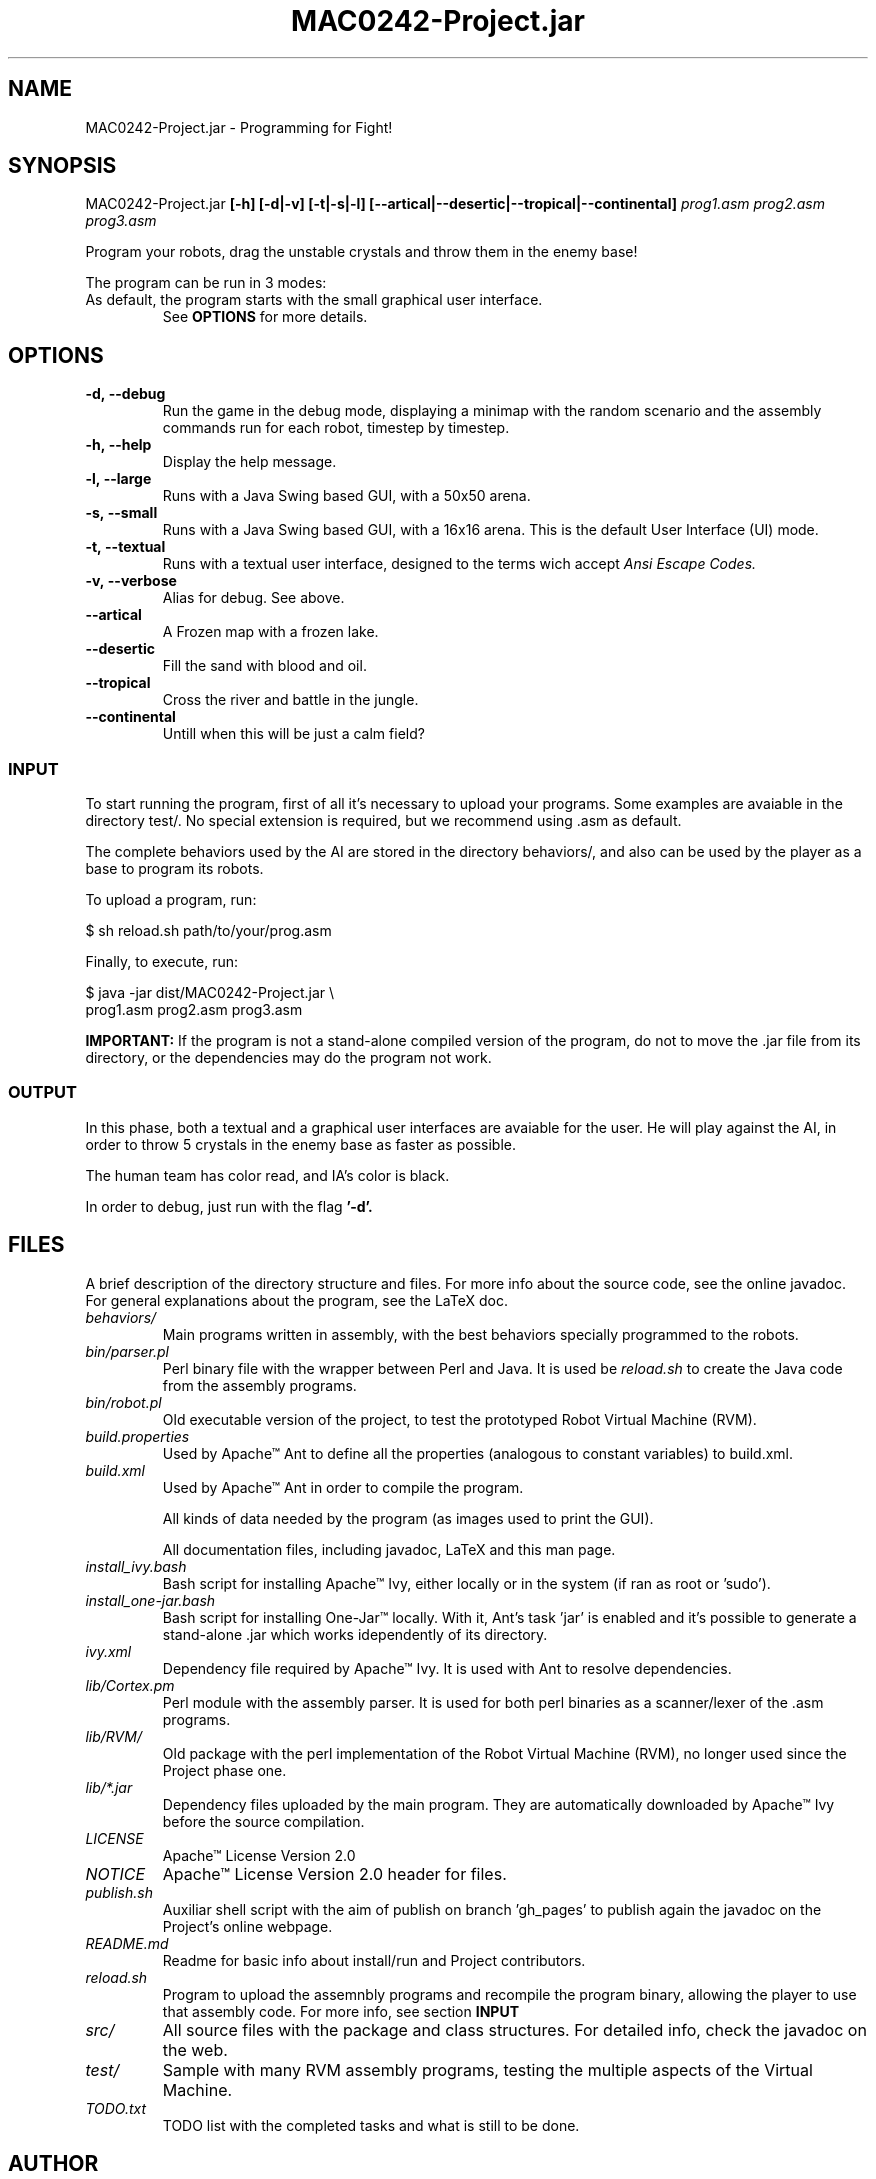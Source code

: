 ."---------------------------------------------------------------------
.TH MAC0242-Project.jar 6 "2013-10-27" "Robots_Battle-1.0"
."---------------------------------------------------------------------

.SH NAME 
."---------------------------------------------------------------------
MAC0242-Project.jar - Programming for Fight!

.SH SYNOPSIS
."---------------------------------------------------------------------
MAC0242-Project.jar
.B  [-h] [-d|-v] [-t|-s|-l] 
.BR [--artical|--desertic|--tropical|--continental] 
.I prog1.asm prog2.asm prog3.asm

Program your robots, drag the unstable crystals and throw them 
in the enemy base!

.P
The program can be run in 3 modes:
.TP Textual, with a 16x16 arena running in a terminal;
.TP Small Graphical, with a 16x16 arena in a Java swing based GUI;
.TP Large Graphical, with a 50x50 arena of the same type as above.

As default, the program starts with the small graphical user interface.
See 
.B OPTIONS 
for more details.

.SH OPTIONS
."---------------------------------------------------------------------
.TP
.BR \-d,\ --debug
Run the game in the debug mode, displaying a minimap
with the random scenario and the assembly commands run 
for each robot, timestep by timestep.

.TP 
.BR \-h,\ --help
Display the help message.

.TP 
.BR \-l,\ --large
Runs with a Java Swing based GUI, 
with a 50x50 arena.

.TP 
.BR \-s,\ --small
Runs with a Java Swing based GUI, 
with a 16x16 arena. This is the default
User Interface (UI) mode.

.TP 
.BR \-t,\ --textual
Runs with a textual user interface, designed
to the terms wich accept 
.I Ansi Escape Codes.

.TP
.BR \-v,\ --verbose
Alias for debug. See above.

.TP
.BR --artical
A Frozen map with a frozen lake.

.TP
.BR --desertic
Fill the sand with blood and oil.

.TP
.BR --tropical
Cross the river and battle in the jungle.

.TP
.BR --continental
Untill when this will be just a calm field?

.SS INPUT
."------------------------

To start running the program, first of all it's 
necessary to upload your programs. Some examples
are avaiable in the directory test/. No special 
extension is required, but we recommend using .asm 
as default.

The complete behaviors used by the AI are stored
in the directory behaviors/, and also can be used
by the player as a base to program its robots.

To upload a program, run:

    $ sh reload.sh path/to/your/prog.asm

Finally, to execute, run:

    $ java -jar dist/MAC0242-Project.jar \\
      prog1.asm prog2.asm prog3.asm

.B IMPORTANT: 
If the program is not a stand-alone compiled 
version of the program, do not to move the .jar 
file from its directory, or the dependencies may 
do the program not work.

.SS OUTPUT
."------------------------

In this phase, both a textual and a graphical
user interfaces are avaiable for the user. He
will play  against the AI,  in order to throw 
5  crystals in  the  enemy base  as faster as 
possible.

The human team has color read, and IA's color 
is black.

In order to debug, just run with the flag 
.B '-d'.

.SH FILES
."---------------------------------------------------------------------

A brief description of the directory structure and files.
For more info about the source code, see the online javadoc.
For general explanations about the program, see the LaTeX doc.

.TP 
.I behaviors/
Main programs written in assembly, with the best behaviors
specially programmed to the robots.

.TP 
.I bin/parser.pl
Perl binary file with the wrapper between Perl and Java.
It is used be 
.I reload.sh
to create the Java code from the assembly programs.

.TP 
.I bin/robot.pl
Old executable version of the project, to test the 
prototyped Robot Virtual Machine (RVM).

.TP 
.I build.properties
Used by Apache™ Ant to define all the properties 
(analogous to constant variables) to build.xml.

.TP 
.I build.xml
Used by Apache™ Ant in order to compile the program. 

.tp 
.i data/
All kinds of data needed by the program (as images 
used to print the GUI).

.tp 
.i doc/
All documentation files, including javadoc, LaTeX and
this man page.

.TP 
.I install_ivy.bash
Bash script for installing Apache™ Ivy, either locally
or in the system (if ran as root or 'sudo').

.TP 
.I install_one-jar.bash
Bash script for installing One-Jar™ locally. With it,
Ant's task 'jar' is enabled and it's possible to generate
a stand-alone .jar which works idependently of its 
directory.

.TP 
.I ivy.xml
Dependency file required by Apache™ Ivy. It is used
with Ant to resolve dependencies.

.TP 
.I lib/Cortex.pm
Perl module with the assembly parser. It is used for
both perl binaries as a scanner/lexer of the .asm 
programs.

.TP 
.I lib/RVM/
Old package with the perl implementation of the Robot
Virtual Machine (RVM), no longer used since the Project
phase one.

.TP 
.I lib/*.jar
Dependency files uploaded by the main program. They 
are automatically downloaded by Apache™ Ivy before
the source compilation.

.TP 
.I LICENSE
Apache™ License Version 2.0

.TP 
.I NOTICE 
Apache™ License Version 2.0 header for files.

.TP 
.I publish.sh
Auxiliar shell script with the aim of publish on 
branch 'gh_pages' to publish again the javadoc on 
the Project's online webpage.

.TP 
.I README.md
Readme for basic info about install/run and 
Project contributors.

.TP
.I reload.sh
Program to upload the assemnbly programs and 
recompile the program binary, allowing the player
to use that assembly code. For more info, see 
section 
.B INPUT

.TP
.I src/
All source files with the package and class 
structures. For detailed info, check the 
javadoc on the web.

.TP
.I test/
Sample with many RVM assembly programs, testing
the multiple aspects of the Virtual Machine.

.TP
.I TODO.txt
TODO list with the completed tasks and what is
still to be done.

.SH AUTHOR
."---------------------------------------------------------------------
Karina Suemi Awoki, IME-USP.
Renato Cordeiro Ferreira, IME-USP.
Vinícius Nascimento Silva, IME-USP.

.SH SEE ALSO
."---------------------------------------------------------------------
.P
.B Project webpage
.I http://renatocf.github.io/MAC0242-PROJECT/

.P 
.B IME-USP
.I http://www.ime.usp.br/
